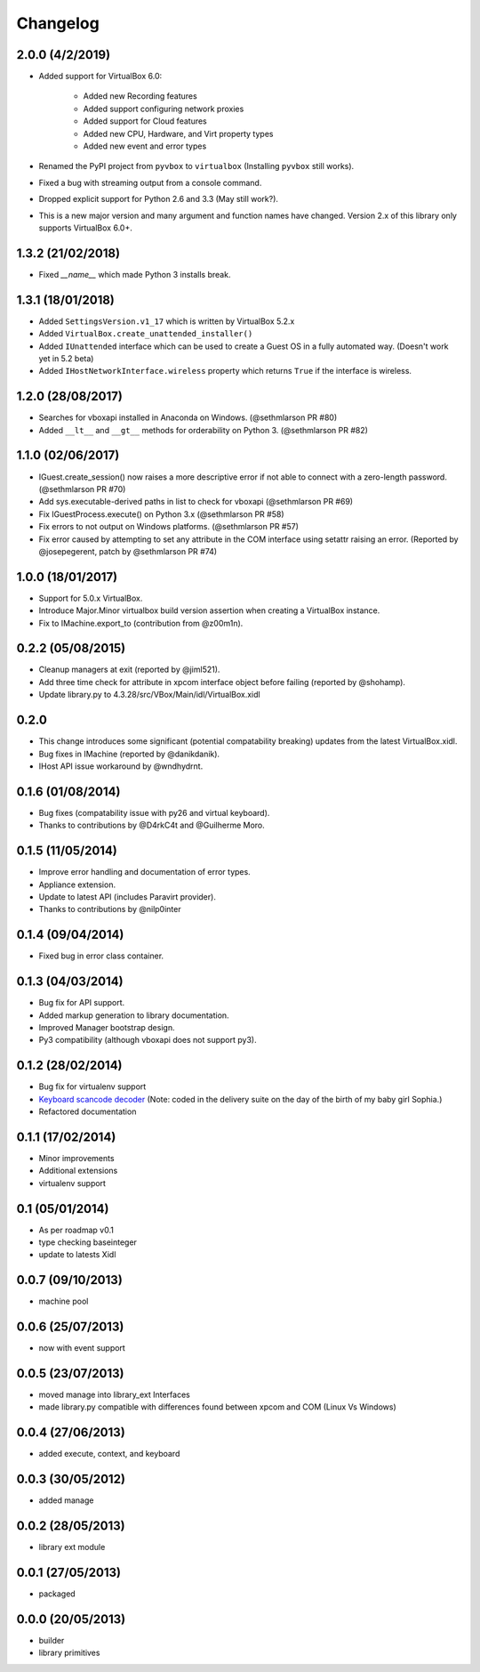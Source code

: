 Changelog
=========

2.0.0 (4/2/2019)
----------------

* Added support for VirtualBox 6.0:  
   
   * Added new Recording features
   * Added support configuring network proxies
   * Added support for Cloud features
   * Added new CPU, Hardware, and Virt property types
   * Added new event and error types
* Renamed the PyPI project from ``pyvbox`` to ``virtualbox`` (Installing ``pyvbox`` still works).
* Fixed a bug with streaming output from a console command.
* Dropped explicit support for Python 2.6 and 3.3 (May still work?).
* This is a new major version and many argument and function names have
  changed. Version 2.x of this library only supports VirtualBox 6.0+.

1.3.2 (21/02/2018)
------------------

* Fixed `__name__` which made Python 3 installs break.

1.3.1 (18/01/2018)
------------------

* Added ``SettingsVersion.v1_17`` which is written by VirtualBox 5.2.x
* Added ``VirtualBox.create_unattended_installer()``
* Added ``IUnattended`` interface which can be used to create a Guest OS
  in a fully automated way. (Doesn't work yet in 5.2 beta)
* Added ``IHostNetworkInterface.wireless`` property which returns
  ``True`` if the interface is wireless.

1.2.0 (28/08/2017)
------------------

* Searches for vboxapi installed in Anaconda on Windows. (@sethmlarson PR #80)
* Added ``__lt__`` and ``__gt__`` methods for orderability on Python 3. (@sethmlarson PR #82)

1.1.0 (02/06/2017)
------------------

* IGuest.create_session() now raises a more descriptive error if
  not able to connect with a zero-length password. (@sethmlarson PR #70)
* Add sys.executable-derived paths in list to check for vboxapi (@sethmlarson PR #69)
* Fix IGuestProcess.execute() on Python 3.x (@sethmlarson PR #58)
* Fix errors to not output on Windows platforms. (@sethmlarson PR #57)
* Fix error caused by attempting to set any attribute in the COM interface
  using setattr raising an error. (Reported by @josepegerent, patch by @sethmlarson PR #74)

1.0.0 (18/01/2017)
------------------

* Support for 5.0.x VirtualBox.
* Introduce Major.Minor virtualbox build version assertion when creating a VirtualBox
  instance.
* Fix to IMachine.export_to (contribution from @z00m1n).

0.2.2 (05/08/2015)
------------------

* Cleanup managers at exit (reported by @jiml521).
* Add three time check for attribute in xpcom interface object before failing (reported
  by @shohamp).
* Update library.py to 4.3.28/src/VBox/Main/idl/VirtualBox.xidl

0.2.0
-----

* This change introduces some significant (potential compatability breaking)
  updates from the latest VirtualBox.xidl.
* Bug fixes in IMachine (reported by @danikdanik).
* IHost API issue workaround by @wndhydrnt.

0.1.6 (01/08/2014)
------------------

* Bug fixes (compatability issue with py26 and virtual keyboard).
* Thanks to contributions by @D4rkC4t and @Guilherme Moro.

0.1.5 (11/05/2014)
------------------

* Improve error handling and documentation of error types.
* Appliance extension.
* Update to latest API (includes Paravirt provider).
* Thanks to contributions by @nilp0inter

0.1.4 (09/04/2014)
------------------

* Fixed bug in error class container.

0.1.3 (04/03/2014)
------------------

* Bug fix for API support.
* Added markup generation to library documentation.
* Improved Manager bootstrap design.
* Py3 compatibility (although vboxapi does not support py3).

0.1.2 (28/02/2014)
------------------

* Bug fix for virtualenv support
* `Keyboard scancode decoder`_ (Note: coded in the delivery suite on the day of
  the birth of my baby girl Sophia.)
* Refactored documentation

0.1.1 (17/02/2014)
------------------

* Minor improvements
* Additional extensions
* virtualenv support

0.1 (05/01/2014)
----------------

* As per roadmap v0.1
* type checking baseinteger
* update to latests Xidl

0.0.7 (09/10/2013)
------------------

* machine pool

0.0.6 (25/07/2013)
------------------

* now with event support

0.0.5 (23/07/2013)
------------------

* moved manage into library_ext Interfaces
* made library.py compatible with differences found between xpcom and COM
  (Linux Vs Windows)

0.0.4 (27/06/2013)
------------------

* added execute, context, and keyboard

0.0.3 (30/05/2012)
------------------

* added manage

0.0.2 (28/05/2013)
------------------

* library ext module

0.0.1 (27/05/2013)
------------------

* packaged

0.0.0 (20/05/2013)
------------------

* builder
* library primitives

.. _Keyboard scancode decoder: https://gist.github.com/mjdorma/9132605
